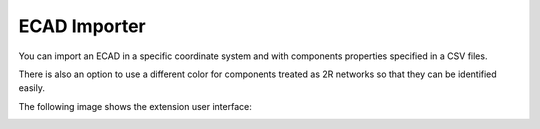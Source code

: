 ECAD Importer
================

You can import an ECAD in a specific coordinate system and with components properties specified in a CSV files.

There is also an option to use a different color for components treated as 2R networks so that they can be identified easily.

The following image shows the extension user interface:

.. image:: ../../../_static/extensions/ecad_importer.png
  :width: 800
  :alt: ECAD importer UI